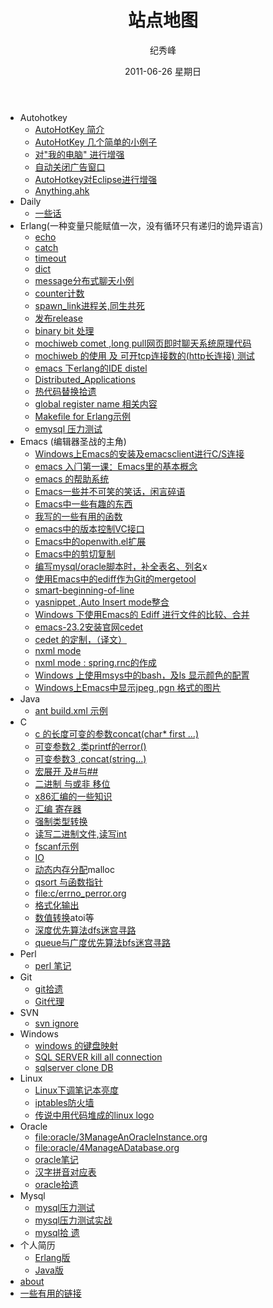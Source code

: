 # -*- coding:utf-8 -*-
#+LANGUAGE:  zh
#+TITLE:     站点地图
#+AUTHOR:    纪秀峰
#+EMAIL:     jixiuf@gmail.com
#+DATE:     2011-06-26 星期日
#+DESCRIPTION:站点地图
#+KEYWORDS: sitemap org mode emacs
#+OPTIONS:   H:2 num:nil toc:t \n:t @:t ::t |:t ^:nil -:t f:t *:t <:t
#+OPTIONS:   TeX:t LaTeX:t skip:nil d:nil todo:t pri:nil tags:not-in-toc
#+INFOJS_OPT: view:nil toc:nil ltoc:t mouse:underline buttons:0 path:http://orgmode.org/org-info.js
#+EXPORT_SELECT_TAGS: export
#+EXPORT_EXCLUDE_TAGS: noexport
   + Autohotkey
     + [[file:autohotkey/AutoHotKey_Introduce.org][AutoHotKey 简介]]
     + [[file:autohotkey/AutoHotKey_1.org][AutoHotKey 几个简单的小例子]]
     + [[file:autohotkey/AutoHotKeyExplorer.org][对"我的电脑"  进行增强]]
     + [[file:autohotkey/AutoHotKey_auto_close_boring_window.org][自动关闭广告窗口]]
     + [[file:autohotkey/AutoHotKey_eclipse.org][AutoHotkey对Eclipse进行增强]]
     + [[file:autohotkey/anything-doc.org][Anything.ahk]]
   + Daily
     + [[file:daily/beautiful-sentence.org][一些话]]
   + Erlang(一种变量只能赋值一次，没有循环只有递归的诡异语言)
     + [[file:erlang/echo.org][echo]]
     + [[file:erlang/catch.org][catch]]
     + [[file:erlang/timeout.org][timeout]]
     + [[file:erlang/dic.org][dict]]
     + [[file:erlang/message.org][message分布式聊天小例]]
     + [[file:erlang/counter.org][counter计数]]
     + [[file:erlang/spawn_link.org][spawn_link进程关,同生共死]]
     + [[file:erlang/release.org][发布release]]
     + [[file:erlang/binary_bit.org][binary bit 处理]]
     + [[file:erlang/mochiweb_comet_chat.org][mochiweb comet ,long pull网页即时聊天系统原理代码 ]]
     + [[file:erlang/mochiweb_http_load.org][mochiweb 的使用 及 可开tcp连接数的(http长连接) 测试 ]]
     + [[file:erlang/distel.org][emacs 下erlang的IDE distel]]
     + [[file:erlang/Distributed_Applications.org][Distributed_Applications]]
     + [[file:erlang/hot_code_swap.org][热代码替换拾遗]]
     + [[file:erlang/global_register_name.org][global register name 相关内容 ]]
     + [[file:erlang/makefile.org][Makefile for Erlang示例]]
     + [[file:erlang/emysql_benchmark.org][emysql 压力测试]]
   + Emacs (编辑器圣战的主角)
     + [[file:emacs/emacs-on-windows.org][Windows上Emacs的安装及emacsclient进行C/S连接]]
     + [[file:emacs/emacs-first-class.org][emacs 入门第一课：Emacs里的基本概念 ]]
     + [[file:emacs/emacs-help-system.org][emacs 的帮助系统]]
     + [[file:emacs/emacs-introduce.org][Emacs一些并不可笑的笑话，闲言碎语]]
     + [[file:emacs/emacs-fun.org][Emacs中一些有趣的东西]]
     + [[file:emacs/emacs-some-func.org][我写的一些有用的函数]]
     + [[file:emacs/emacs-vc.org][emacs中的版本控制VC接口]]
     + [[file:emacs/open-with.org][Emacs中的openwith.el扩展]]
     + [[file:emacs/emacs-kill-region-or-line.org][Emacs中的剪切复制]]
     + [[file:emacs/sqlparser.org][编写mysql/oracle脚本时，补全表名、列名]]x
     + [[file:emacs/ediff-git-mergetool.org][使用Emacs中的ediff作为Git的mergetool]]
     + [[file:emacs/emacs-smart-beginning-of-line-and-end-of-line.org][smart-beginning-of-line]]
     + [[file:emacs/auto-insert-and-yasnippet.org][yasnippet ,Auto Insert mode整合]]
     + [[file:emacs/ediff.org][Windows 下使用Emacs的 Ediff 进行文件的比较、合并]]
     + [[file:emacs/emacs-23.2-cedet.org][emacs-23.2安装官网cedet]]
     + [[file:emacs/cedet-customize.org][cedet 的定制，（译文）]]
     + [[file:emacs/nxml-mode.org][nxml mode ]]
     + [[file:java/spring.org][nxml mode : spring.rnc的作成]]
     + [[file:emacs/msys-bash-ls-color.org][Windows 上使用msys中的bash，及ls 显示颜色的配置]]
     + [[file:emacs/image-suport-on-windows.org][Windows上Emacs中显示jpeg ,pgn 格式的图片]]
   + Java
     + [[file:java/ant-example1.org][ant build.xml 示例 ]]
   + C
     + [[file:c/concat.org][c 的长度可变的参数concat(char* first ...)]]
     + [[file:c/error_log.org][可变参数2 ,类printf的error()]]
     + [[file:c/concat.org][可变参数3 ,concat(string...)]]
     + [[file:c/macro.org][宏展开 及#与##]]
     + [[file:c/bit.org][二进制 与或非 移位]]
     + [[file:c/x86.org][x86汇编的一些知识]]
     + [[file:c/register.org][汇编 寄存器]]
     + [[file:c/cast.org][强制类型转换]]
     + [[file:c/fread_fwrite_int.org][读写二进制文件,读写int]]
     + [[file:c/fscanf.org][fscanf示例]]
     + [[file:c/IO.org][IO]]
     + [[file:c/malloc.org][动态内存分配]]malloc
     + [[file:c/qsort.org][qsort 与函数指针 ]]
     + [[file:c/errno_perror.org]]
     + [[file:c/printf.org][格式化输出]]
     + [[file:c/int.org][数值转换]]atoi等
     + [[file:c/dfs_maze.org][深度优先算法dfs迷宫寻路]]
     + [[file:c/bfs_maze.org][queue与广度优先算法bfs迷宫寻路]]
   + Perl
     + [[file:perl/perl.org][perl 笔记]]
   + Git
     + [[file:git/git.org][git拾遗]]
     + [[file:git/git-proxy-on-windows.org][Git代理]]
   + SVN
     + [[file:svn/svnignore.org][svn ignore]]
   + Windows
     + [[file:windows/windows-keymap.org][windows 的键盘映射]]
     + [[file:sqlserver/sqlserver-kill-all-connection.org][SQL SERVER kill all connection]]
     + [[file:sqlserver/clonedb.org][sqlserver clone DB]]
   + Linux
     + [[file:Linux/lcd-vga.org][Linux下调笔记本亮度]]
     + [[file:Linux/iptables.org][iptables防火墙]]
     + [[file:Linux/linux-logo-by-code.htm][传说中用代码堆成的linux logo]]
   + Oracle
     + [[file:oracle/3ManageAnOracleInstance.org]]
     + [[file:oracle/4ManageADatabase.org]]
     + [[file:oracle/oracle_learn.org][oracle笔记]]
     + [[file:oracle/hanzi_pinyin.org][汉字拼音对应表]]
     + [[file:oracle/oracle.org][oracle拾遗]]
   + Mysql
     + [[file:mysql/benchmark.org][mysql压力测试]]
     + [[file:mysql/benchmark_demo.org][mysql压力测试实战]]
     + [[file:mysql/mysql.org][mysql拾 遗]]
   + 个人简历
     - [[file:author.org][Erlang版]]
     - [[file:author2.org][Java版]]
   + [[file:about.org][about]]
   + [[file:links.org][一些有用的链接]]
